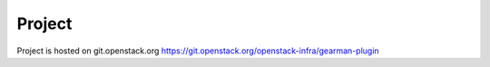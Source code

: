 Project
=======
Project is hosted on git.openstack.org
https://git.openstack.org/openstack-infra/gearman-plugin

